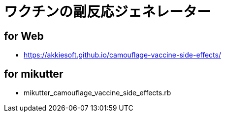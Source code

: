 = ワクチンの副反応ジェネレーター

== for Web

* https://akkiesoft.github.io/camouflage-vaccine-side-effects/

== for mikutter

* mikutter_camouflage_vaccine_side_effects.rb